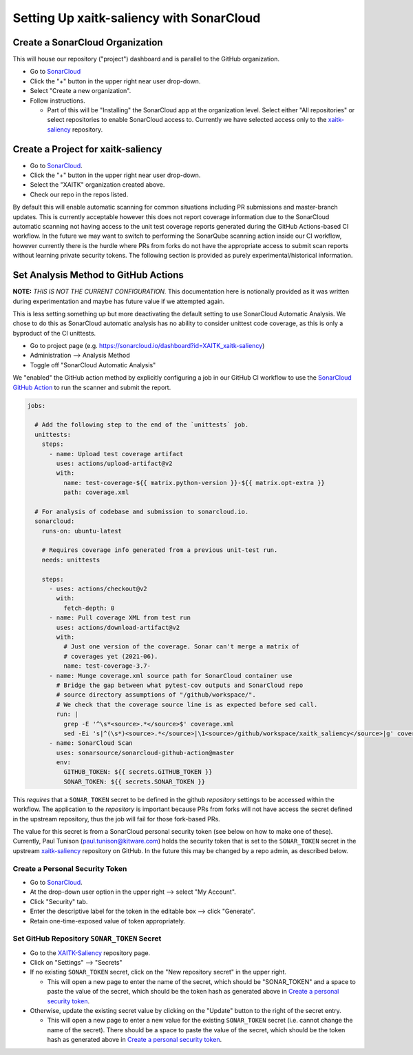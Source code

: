 Setting Up xaitk-saliency with SonarCloud
=========================================

Create a SonarCloud Organization
----------------------------------
This will house our repository ("project") dashboard and is parallel to the
GitHub organization.

* Go to `SonarCloud`_

* Click the "+" button in the upper right near user drop-down.

* Select "Create a new organization".

* Follow instructions.

  * Part of this will be "Installing" the SonarCloud app at the organization level.
    Select either "All repositories" or select repositories to enable SonarCloud access to.
    Currently we have selected access only to the `xaitk-saliency`_ repository.

Create a Project for xaitk-saliency
------------------------------------
* Go to `SonarCloud`_.

* Click the "+" button in the upper right near user drop-down.

* Select the "XAITK" organization created above.

* Check our repo in the repos listed.

By default this will enable automatic scanning for common situations including
PR submissions and master-branch updates.
This is currently acceptable however this does not report coverage information
due to the SonarCloud automatic scanning not having access to the unit test
coverage reports generated during the GitHub Actions-based CI workflow.
In the future we may want to switch to performing the SonarQube scanning action
inside our CI workflow, however currently there is the hurdle where PRs from
forks do not have the appropriate access to submit scan reports without learning
private security tokens.
The following section is provided as purely experimental/historical information.

Set Analysis Method to GitHub Actions
-----------------------------------------
**NOTE:** *THIS IS NOT THE CURRENT CONFIGURATION.*
This documentation here is notionally provided as it was written during
experimentation and maybe has future value if we attempted again.

This is less setting something up but more deactivating the default setting
to use SonarCloud Automatic Analysis.
We chose to do this as SonarCloud automatic analysis has no ability to consider
unittest code coverage, as this is only a byproduct of the CI unittests.

* Go to project page (e.g. https://sonarcloud.io/dashboard?id=XAITK_xaitk-saliency)

* Administration --> Analysis Method

* Toggle off "SonarCloud Automatic Analysis"

We "enabled" the GitHub action method by explicitly configuring a job in our
GitHub CI workflow to use the `SonarCloud GitHub Action`_ to run the scanner
and submit the report.

.. code-block:: yaml

    jobs:

      # Add the following step to the end of the `unittests` job.
      unittests:
        steps:
          - name: Upload test coverage artifact
            uses: actions/upload-artifact@v2
            with:
              name: test-coverage-${{ matrix.python-version }}-${{ matrix.opt-extra }}
              path: coverage.xml

      # For analysis of codebase and submission to sonarcloud.io.
      sonarcloud:
        runs-on: ubuntu-latest

        # Requires coverage info generated from a previous unit-test run.
        needs: unittests

        steps:
          - uses: actions/checkout@v2
            with:
              fetch-depth: 0
          - name: Pull coverage XML from test run
            uses: actions/download-artifact@v2
            with:
              # Just one version of the coverage. Sonar can't merge a matrix of
              # coverages yet (2021-06).
              name: test-coverage-3.7-
          - name: Munge coverage.xml source path for SonarCloud container use
            # Bridge the gap between what pytest-cov outputs and SonarCloud repo
            # source directory assumptions of "/github/workspace/".
            # We check that the coverage source line is as expected before sed call.
            run: |
              grep -E '^\s*<source>.*</source>$' coverage.xml
              sed -Ei 's|^(\s*)<source>.*</source>|\1<source>/github/workspace/xaitk_saliency</source>|g' coverage.xml
          - name: SonarCloud Scan
            uses: sonarsource/sonarcloud-github-action@master
            env:
              GITHUB_TOKEN: ${{ secrets.GITHUB_TOKEN }}
              SONAR_TOKEN: ${{ secrets.SONAR_TOKEN }}


This *requires* that a ``SONAR_TOKEN`` secret to be defined in the github
*repository* settings to be accessed within the workflow.
The application to the *repository* is important because PRs from forks will
not have access the secret defined in the upstream repository, thus the job
will fail for those fork-based PRs.

The value for this secret is from a SonarCloud personal security token (see
below on how to make one of these).
Currently, Paul Tunison (paul.tunison@kitware.com) holds the security token that is set to the
``SONAR_TOKEN`` secret in the upstream `xaitk-saliency`_ repository on GitHub.
In the future this may be changed by a repo admin, as described below.

Create a Personal Security Token
^^^^^^^^^^^^^^^^^^^^^^^^^^^^^^^^^^
* Go to `SonarCloud`_.

* At the drop-down user option in the upper right --> select "My Account".

* Click "Security" tab.

* Enter the descriptive label for the token in the editable box --> click "Generate".

* Retain one-time-exposed value of token appropriately.

Set GitHub Repository ``SONAR_TOKEN`` Secret
^^^^^^^^^^^^^^^^^^^^^^^^^^^^^^^^^^^^^^^^^^^^^^^^
* Go to the `XAITK-Saliency`_ repository page.

* Click on "Settings" --> "Secrets"

* If no existing ``SONAR_TOKEN`` secret, click on the "New repository secret"
  in the upper right.

  * This will open a new page to enter the name of the secret, which should be
    "SONAR_TOKEN" and a space to paste the value of the secret, which should be
    the token hash as generated above in `Create a personal security token`_.

* Otherwise, update the existing secret value by clicking on the "Update"
  button to the right of the secret entry.

  * This will open a new page to enter a new value for the existing
    ``SONAR_TOKEN`` secret (i.e. cannot change the name of the secret).
    There should be a space to paste the value of the secret, which should be
    the token hash as generated above in `Create a personal security token`_.


.. _SonarCloud: https://sonarcloud.io
.. _SonarCloud GitHub Action: https://github.com/SonarSource/sonarcloud-github-action
.. _XAITK-Saliency: https://github.com/XAITK/xaitk-saliency
